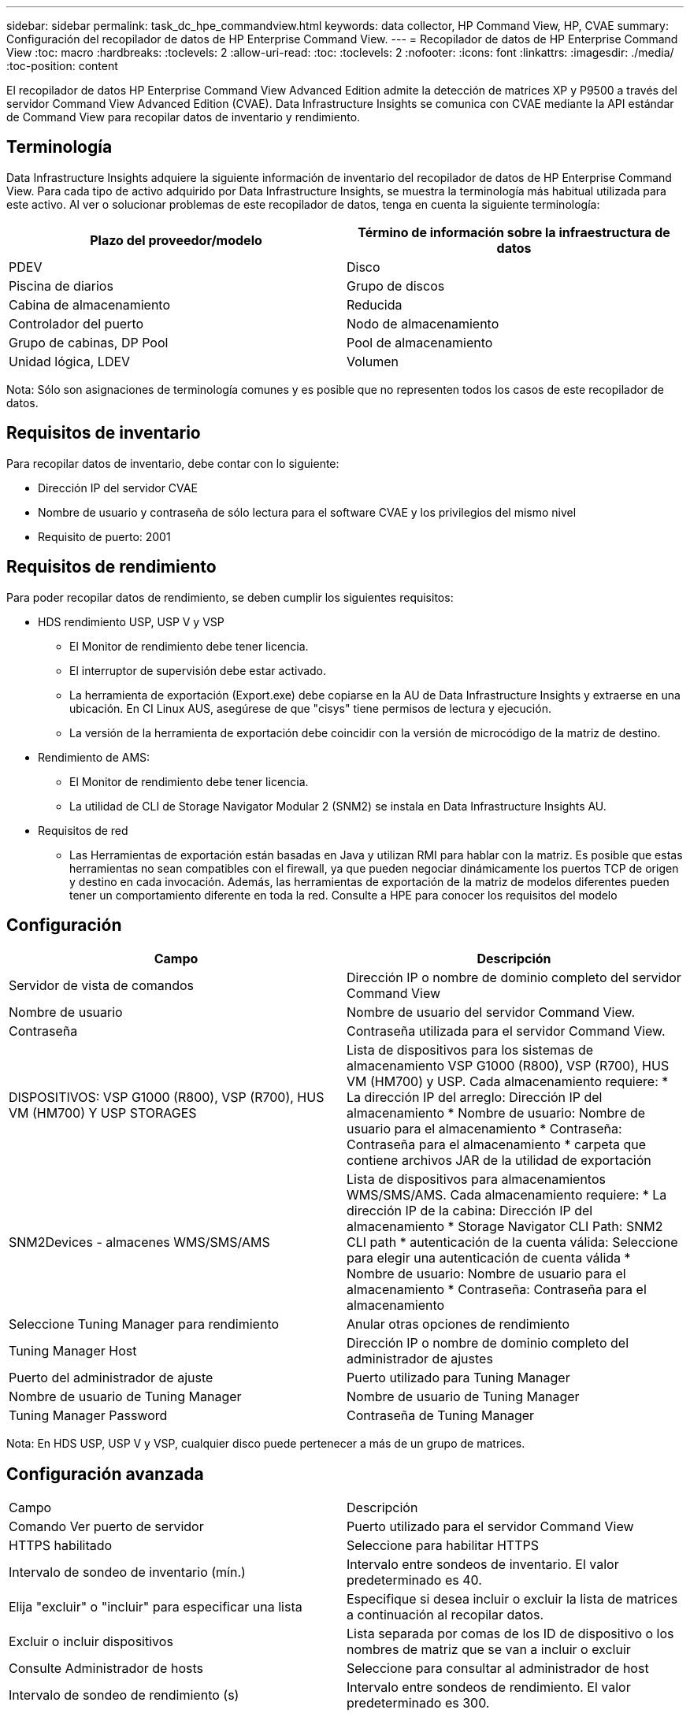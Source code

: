 ---
sidebar: sidebar 
permalink: task_dc_hpe_commandview.html 
keywords: data collector, HP Command View, HP, CVAE 
summary: Configuración del recopilador de datos de HP Enterprise Command View. 
---
= Recopilador de datos de HP Enterprise Command View
:toc: macro
:hardbreaks:
:toclevels: 2
:allow-uri-read: 
:toc: 
:toclevels: 2
:nofooter: 
:icons: font
:linkattrs: 
:imagesdir: ./media/
:toc-position: content


[role="lead"]
El recopilador de datos HP Enterprise Command View Advanced Edition admite la detección de matrices XP y P9500 a través del servidor Command View Advanced Edition (CVAE). Data Infrastructure Insights se comunica con CVAE mediante la API estándar de Command View para recopilar datos de inventario y rendimiento.



== Terminología

Data Infrastructure Insights adquiere la siguiente información de inventario del recopilador de datos de HP Enterprise Command View. Para cada tipo de activo adquirido por Data Infrastructure Insights, se muestra la terminología más habitual utilizada para este activo. Al ver o solucionar problemas de este recopilador de datos, tenga en cuenta la siguiente terminología:

[cols="2*"]
|===
| Plazo del proveedor/modelo | Término de información sobre la infraestructura de datos 


| PDEV | Disco 


| Piscina de diarios | Grupo de discos 


| Cabina de almacenamiento | Reducida 


| Controlador del puerto | Nodo de almacenamiento 


| Grupo de cabinas, DP Pool | Pool de almacenamiento 


| Unidad lógica, LDEV | Volumen 
|===
Nota: Sólo son asignaciones de terminología comunes y es posible que no representen todos los casos de este recopilador de datos.



== Requisitos de inventario

Para recopilar datos de inventario, debe contar con lo siguiente:

* Dirección IP del servidor CVAE
* Nombre de usuario y contraseña de sólo lectura para el software CVAE y los privilegios del mismo nivel
* Requisito de puerto: 2001




== Requisitos de rendimiento

Para poder recopilar datos de rendimiento, se deben cumplir los siguientes requisitos:

* HDS rendimiento USP, USP V y VSP
+
** El Monitor de rendimiento debe tener licencia.
** El interruptor de supervisión debe estar activado.
** La herramienta de exportación (Export.exe) debe copiarse en la AU de Data Infrastructure Insights y extraerse en una ubicación. En CI Linux AUS, asegúrese de que "cisys" tiene permisos de lectura y ejecución.
** La versión de la herramienta de exportación debe coincidir con la versión de microcódigo de la matriz de destino.


* Rendimiento de AMS:
+
** El Monitor de rendimiento debe tener licencia.
** La utilidad de CLI de Storage Navigator Modular 2 (SNM2) se instala en Data Infrastructure Insights AU.


* Requisitos de red
+
** Las Herramientas de exportación están basadas en Java y utilizan RMI para hablar con la matriz. Es posible que estas herramientas no sean compatibles con el firewall, ya que pueden negociar dinámicamente los puertos TCP de origen y destino en cada invocación. Además, las herramientas de exportación de la matriz de modelos diferentes pueden tener un comportamiento diferente en toda la red. Consulte a HPE para conocer los requisitos del modelo






== Configuración

[cols="2*"]
|===
| Campo | Descripción 


| Servidor de vista de comandos | Dirección IP o nombre de dominio completo del servidor Command View 


| Nombre de usuario | Nombre de usuario del servidor Command View. 


| Contraseña | Contraseña utilizada para el servidor Command View. 


| DISPOSITIVOS: VSP G1000 (R800), VSP (R700), HUS VM (HM700) Y USP STORAGES | Lista de dispositivos para los sistemas de almacenamiento VSP G1000 (R800), VSP (R700), HUS VM (HM700) y USP. Cada almacenamiento requiere: * La dirección IP del arreglo: Dirección IP del almacenamiento * Nombre de usuario: Nombre de usuario para el almacenamiento * Contraseña: Contraseña para el almacenamiento * carpeta que contiene archivos JAR de la utilidad de exportación 


| SNM2Devices - almacenes WMS/SMS/AMS | Lista de dispositivos para almacenamientos WMS/SMS/AMS. Cada almacenamiento requiere: * La dirección IP de la cabina: Dirección IP del almacenamiento * Storage Navigator CLI Path: SNM2 CLI path * autenticación de la cuenta válida: Seleccione para elegir una autenticación de cuenta válida * Nombre de usuario: Nombre de usuario para el almacenamiento * Contraseña: Contraseña para el almacenamiento 


| Seleccione Tuning Manager para rendimiento | Anular otras opciones de rendimiento 


| Tuning Manager Host | Dirección IP o nombre de dominio completo del administrador de ajustes 


| Puerto del administrador de ajuste | Puerto utilizado para Tuning Manager 


| Nombre de usuario de Tuning Manager | Nombre de usuario de Tuning Manager 


| Tuning Manager Password | Contraseña de Tuning Manager 
|===
Nota: En HDS USP, USP V y VSP, cualquier disco puede pertenecer a más de un grupo de matrices.



== Configuración avanzada

|===


| Campo | Descripción 


| Comando Ver puerto de servidor | Puerto utilizado para el servidor Command View 


| HTTPS habilitado | Seleccione para habilitar HTTPS 


| Intervalo de sondeo de inventario (mín.) | Intervalo entre sondeos de inventario. El valor predeterminado es 40. 


| Elija "excluir" o "incluir" para especificar una lista | Especifique si desea incluir o excluir la lista de matrices a continuación al recopilar datos. 


| Excluir o incluir dispositivos | Lista separada por comas de los ID de dispositivo o los nombres de matriz que se van a incluir o excluir 


| Consulte Administrador de hosts | Seleccione para consultar al administrador de host 


| Intervalo de sondeo de rendimiento (s) | Intervalo entre sondeos de rendimiento. El valor predeterminado es 300. 
|===


== Resolución de problemas

Algunas cosas para intentar si tiene problemas con este recopilador de datos:



=== Inventario

[cols="2*"]
|===
| Problema: | Pruebe lo siguiente: 


| Error: El usuario no tiene suficientes permisos | Utilice una cuenta de usuario diferente que tenga más privilegios o aumente el privilegio de cuenta de usuario configurado en el recopilador de datos 


| Error: La lista de almacenamientos está vacía. Los dispositivos no están configurados o el usuario no tiene permisos suficientes | * Utilice DeviceManager para comprobar si los dispositivos están configurados. * Utilice una cuenta de usuario diferente que tenga más privilegios o aumente el privilegio de la cuenta de usuario 


| Error: La cabina de almacenamiento HDS no se actualizó durante algunos días | Investigue por qué esta matriz no se actualiza en HP CommandView AE. 
|===


=== Rendimiento

[cols="2*"]
|===
| Problema: | Pruebe lo siguiente: 


| Error: * Error al ejecutar la utilidad de exportación * error al ejecutar el comando externo | * Confirme que Export Utility está instalada en la unidad de adquisición de datos de Infrastructure Insights * Confirme que la ubicación de Export Utility es correcta en la configuración del recopilador de datos * Confirme que la IP de la matriz USP/R600 es correcta en la configuración del recopilador de datos * Confirme que el nombre de usuario y la contraseña son correctos en la configuración del recopilador de datos * Confirme que la versión de Export Utility es compatible con la versión de código micro * de la matriz de almacenamiento de la versión * desde la unidad de la unidad de la unidad de almacenamiento de datos de adquisición de datos de datos de datos de datos de datos de datos de datos de la unidad de datos de datos de la unidad de información de datos runWin.bat 


| Error: Error al iniciar sesión en la herramienta de exportación para la IP de destino | * Confirme que el nombre de usuario/contraseña es correcto * cree un ID de usuario principalmente para este recopilador de datos de HDS * confirme que no hay otros recopiladores de datos configurados para adquirir esta matriz 


| Error: Las herramientas de exportación registradas "no se puede obtener el intervalo de tiempo para la supervisión". | * Confirme que la supervisión del rendimiento está activada en la cabina. * Intente invocar las herramientas de exportación fuera de Data Infrastructure Insights para confirmar que el problema está fuera de Data Infrastructure Insights. 


| Error: * Error de configuración: La cabina de almacenamiento no es compatible con la utilidad de exportación * error de configuración: La cabina de almacenamiento no es compatible con la CLI modular de Storage Navigator | * Configure solo las cabinas de almacenamiento admitidas. * Utilice “Lista de dispositivos de filtro” para excluir matrices de almacenamiento no compatibles. 


| Error: * Error al ejecutar el comando externo * error de configuración: La matriz de almacenamiento no ha sido informada por el inventario * error de configuración:la carpeta de exportación no contiene archivos JAR | * Compruebe la ubicación de la utilidad de exportación. * Compruebe si Storage Array in Question está configurado en Command View Server * establezca el intervalo de sondeo de rendimiento como múltiplo de 60 segundos. 


| Error: * Error en la CLI del navegador de almacenamiento * error al ejecutar el comando auPerform * error al ejecutar el comando externo | * Confirme que Storage Navigator Modular CLI está instalado en la unidad de adquisición de datos de información de infraestructura * Confirme que Storage Navigator Modular CLI es correcta en la configuración del recopilador de datos * Confirme que la IP de la matriz WMS/SMS/SMS es correcta en la configuración del recopilador de datos * Confirme que Storage Navigator Modular CLI versión es compatible con la versión de código micro de la matriz de almacenamiento configurada en el recopilador de datos * Desde la unidad de adquisición de datos, abra un CMD - Realice una instalación configurada con el siguiente directorio unitaria - Realice la siguiente: 


| Error: Error de configuración: No se informa de la cabina de almacenamiento por inventario | Compruebe si la cabina de almacenamiento en cuestión está configurada en Command View Server 


| Error: * No hay ninguna cabina registrada en la matriz de CLI modular 2 de Storage Navigator * no está registrada en la CLI modular 2 de Storage Navigator * error de configuración: Cabina de almacenamiento no registrada en la CLI modular de StorageNavigator | * Abra el símbolo del sistema y cambie el directorio a la ruta configurada * Ejecute el comando “SET=STONAVM_HOME=.” * Ejecute el comando “auunitref” * Confirme que la salida del comando contiene detalles de la matriz con IP * Si la salida no contiene los detalles de la matriz, entonces registre la matriz con Storage Navigator CLI: - Abrir símbolo del sistema y cambie el directorio a la ruta configurada - Ejecute el comando “set=STONAVM_HOME=”. - Ejecutar comando “auunitaddauto -ip ${ip}”. Sustituya ${ip} por IP real 
|===
Puede encontrar información adicional en la link:concept_requesting_support.html["Soporte técnico"] página o en el link:reference_data_collector_support_matrix.html["Matriz de compatibilidad de recopilador de datos"].

